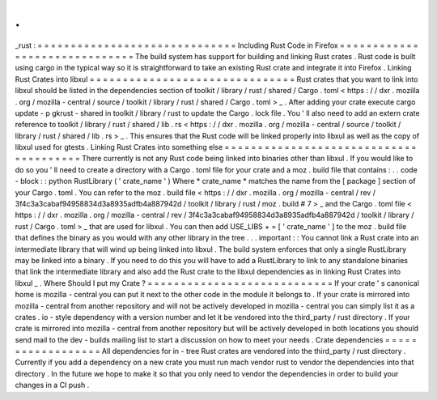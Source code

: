 .
.
_rust
:
=
=
=
=
=
=
=
=
=
=
=
=
=
=
=
=
=
=
=
=
=
=
=
=
=
=
=
=
=
=
Including
Rust
Code
in
Firefox
=
=
=
=
=
=
=
=
=
=
=
=
=
=
=
=
=
=
=
=
=
=
=
=
=
=
=
=
=
=
The
build
system
has
support
for
building
and
linking
Rust
crates
.
Rust
code
is
built
using
cargo
in
the
typical
way
so
it
is
straightforward
to
take
an
existing
Rust
crate
and
integrate
it
into
Firefox
.
Linking
Rust
Crates
into
libxul
=
=
=
=
=
=
=
=
=
=
=
=
=
=
=
=
=
=
=
=
=
=
=
=
=
=
=
=
=
=
=
Rust
crates
that
you
want
to
link
into
libxul
should
be
listed
in
the
dependencies
section
of
toolkit
/
library
/
rust
/
shared
/
Cargo
.
toml
<
https
:
/
/
dxr
.
mozilla
.
org
/
mozilla
-
central
/
source
/
toolkit
/
library
/
rust
/
shared
/
Cargo
.
toml
>
_
.
After
adding
your
crate
execute
cargo
update
-
p
gkrust
-
shared
in
toolkit
/
library
/
rust
to
update
the
Cargo
.
lock
file
.
You
'
ll
also
need
to
add
an
extern
crate
reference
to
toolkit
/
library
/
rust
/
shared
/
lib
.
rs
<
https
:
/
/
dxr
.
mozilla
.
org
/
mozilla
-
central
/
source
/
toolkit
/
library
/
rust
/
shared
/
lib
.
rs
>
_
.
This
ensures
that
the
Rust
code
will
be
linked
properly
into
libxul
as
well
as
the
copy
of
libxul
used
for
gtests
.
Linking
Rust
Crates
into
something
else
=
=
=
=
=
=
=
=
=
=
=
=
=
=
=
=
=
=
=
=
=
=
=
=
=
=
=
=
=
=
=
=
=
=
=
=
=
=
=
There
currently
is
not
any
Rust
code
being
linked
into
binaries
other
than
libxul
.
If
you
would
like
to
do
so
you
'
ll
need
to
create
a
directory
with
a
Cargo
.
toml
file
for
your
crate
and
a
moz
.
build
file
that
contains
:
.
.
code
-
block
:
:
python
RustLibrary
(
'
crate_name
'
)
Where
*
crate_name
*
matches
the
name
from
the
[
package
]
section
of
your
Cargo
.
toml
.
You
can
refer
to
the
moz
.
build
file
<
https
:
/
/
dxr
.
mozilla
.
org
/
mozilla
-
central
/
rev
/
3f4c3a3cabaf94958834d3a8935adfb4a887942d
/
toolkit
/
library
/
rust
/
moz
.
build
#
7
>
_
and
the
Cargo
.
toml
file
<
https
:
/
/
dxr
.
mozilla
.
org
/
mozilla
-
central
/
rev
/
3f4c3a3cabaf94958834d3a8935adfb4a887942d
/
toolkit
/
library
/
rust
/
Cargo
.
toml
>
_
that
are
used
for
libxul
.
You
can
then
add
USE_LIBS
+
=
[
'
crate_name
'
]
to
the
moz
.
build
file
that
defines
the
binary
as
you
would
with
any
other
library
in
the
tree
.
.
.
important
:
:
You
cannot
link
a
Rust
crate
into
an
intermediate
library
that
will
wind
up
being
linked
into
libxul
.
The
build
system
enforces
that
only
a
single
RustLibrary
may
be
linked
into
a
binary
.
If
you
need
to
do
this
you
will
have
to
add
a
RustLibrary
to
link
to
any
standalone
binaries
that
link
the
intermediate
library
and
also
add
the
Rust
crate
to
the
libxul
dependencies
as
in
linking
Rust
Crates
into
libxul
_
.
Where
Should
I
put
my
Crate
?
=
=
=
=
=
=
=
=
=
=
=
=
=
=
=
=
=
=
=
=
=
=
=
=
=
=
=
=
If
your
crate
'
s
canonical
home
is
mozilla
-
central
you
can
put
it
next
to
the
other
code
in
the
module
it
belongs
to
.
If
your
crate
is
mirrored
into
mozilla
-
central
from
another
repository
and
will
not
be
actively
developed
in
mozilla
-
central
you
can
simply
list
it
as
a
crates
.
io
-
style
dependency
with
a
version
number
and
let
it
be
vendored
into
the
third_party
/
rust
directory
.
If
your
crate
is
mirrored
into
mozilla
-
central
from
another
repository
but
will
be
actively
developed
in
both
locations
you
should
send
mail
to
the
dev
-
builds
mailing
list
to
start
a
discussion
on
how
to
meet
your
needs
.
Crate
dependencies
=
=
=
=
=
=
=
=
=
=
=
=
=
=
=
=
=
=
All
dependencies
for
in
-
tree
Rust
crates
are
vendored
into
the
third_party
/
rust
directory
.
Currently
if
you
add
a
dependency
on
a
new
crate
you
must
run
mach
vendor
rust
to
vendor
the
dependencies
into
that
directory
.
In
the
future
we
hope
to
make
it
so
that
you
only
need
to
vendor
the
dependencies
in
order
to
build
your
changes
in
a
CI
push
.
